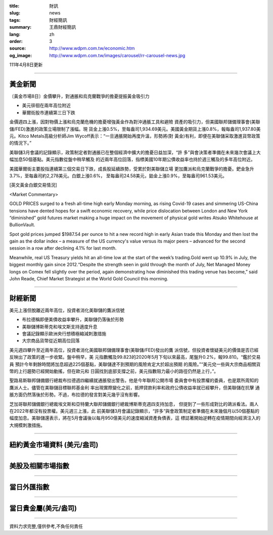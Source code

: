:title: 財訊
:slug: news
:tags: 財經簡訊
:summary: 王鼎財經簡訊
:lang: zh
:order: 3
:source: http://www.wdpm.com.tw/economic.htm
:og_image: http://www.wdpm.com.tw/images/carousel/rr-carousel-news.jpg

111年4月8日更新

----

黃金新聞
++++++++

〔黃金市場8日〕金價攀升，對通脹和烏克蘭戰爭的擔憂提振黃金吸引力

* 美元徘徊在兩年高位附近
* 華爾街股市連續第三日下跌

金價週四上漲，因對物價上漲和烏克蘭危機的擔憂增強黃金作為對沖通脹工具和避險
資產的吸引力，但美國聯邦儲備理事會(美聯儲/FED)激進的政策立場限制了漲幅。現
貨金上漲0.5%，至每盎司1,934.69美元。美國黃金期貨上漲0.8%，報每盎司1,937.80美
元。Kitco Metals高級分析師Jim Wycoff表示：“一旦通脹開始再度升溫，形勢將(對
黃金)有利，即便在美聯儲采取激進貨幣政策的情況下。”

美聯儲3月會議的記錄顯示，政策制定者對通脹已在整個經濟中擴大的擔憂日益加深，“許
多”與會決策者準備在未來幾次會議上大幅加息50個基點。美元指數從盤中稍早觸及
的近兩年高位回落，指標美國10年期公債收益率也持於週三觸及的多年高位附近。

美國華爾街主要股指連續第三個交易日下跌，成長股延續跌勢，受累於對美聯儲立場
更加鷹派和烏克蘭戰爭的擔憂。鈀金急升3.7%，至每盎司約2,278美元。白銀上漲0.6%，
至每盎司24.58美元，鉑金上漲0.9%，至每盎司961.53美元。




[英文黃金白銀交易情況]

<Market Commentary>

GOLD PRICES surged to a fresh all-time high early Monday morning, as 
rising Covid-19 cases and simmering US-China tensions have dented hopes 
for a swift economic recovery, while price dislocation between London and 
New York “diminished” gold futures market making a huge impact on the 
movement of physical gold writes Atsuko Whitehouse at BullionVault.
 
Spot gold prices jumped $1987.54 per ounce to hit a new record high in 
early Asian trade this Monday and then lost the gain as the dollar 
index – a measure of the US currency's value versus its major 
peers – advanced for the second session in a row after declining 4.1% 
for last month.
 
Meanwhile, real US Treasury yields hit an all-time low at the start of 
the week’s trading.Gold went up 10.9% in July, the biggest monthly gain 
since 2012.“Despite the strength seen in gold through the month of July, 
Net Managed Money longs on Comex fell slightly over the period, again 
demonstrating how diminished this trading venue has become,” said John 
Reade, Chief Market Strategist at the World Gold Council this morning.

----

財經新聞
++++++++
美元上漲但脫離近兩年高位，投資者消化美聯儲的鷹派信號

* 布拉德稱即便美債收益率攀升，美聯儲仍落後於形勢
* 美聯儲博斯蒂克和埃文斯支持適度升息
* 會議記錄顯示歐洲央行想積極縮減刺激措施
* 大宗商品貨幣從近期高位回落

美元週四攀升至近兩年高位，投資者消化美國聯邦儲備理事會(美聯儲/FED)發出的鷹
派信號，但投資者懷疑美元的價值是否已經反映出了政策的進一步收緊。盤中稍早，美
元指數觸及99.823的2020年5月下旬以來最高，尾盤升0.2%，報99.810。“鑑於交易員
預計今年剩餘時間將加息超過225個基點，美聯儲達不到預期的風險肯定大於超出預期
的風險。”“美元兌一些與大宗商品相關貨幣的上行趨勢已經開始動搖，但在歐元和
日圓找到底部支撐之前，美元指數阻力最小的路徑仍然是上行，”。

聖路易斯聯邦儲備銀行總裁布拉德週四繼續就通脹發出警告。他是今年聯邦公開市場
委員會中有投票權的委員，也是眾所周知的鷹派人士。儘管在美聯儲目標聯邦基金利
率出現實際變化之前，抵押貸款利率和政府公債收益率就已經攀升，但美聯儲在抗擊
通脹方面仍然落後於形勢。不過，布拉德的發言對美元幾乎沒有影響。

芝加哥聯邦儲備銀行總裁埃文斯和亞特蘭大聯邦儲備銀行總裁博斯蒂克週四支持加息，
但提到了一些形成對比的鴿派看法。兩人在2022年都沒有投票權。美元週三上漲，此
前美聯儲3月會議記錄顯示，“許多”與會政策制定者準備在未來幾個月以50個基點的
幅度加息。美聯儲還表示，將在5月會議後以每月950億美元的速度縮減資產負債表，這
標誌著開始逆轉在疫情期間向經濟注入的大規模刺激措施。


         

----

紐約黃金市場資料 (美元/盎司)
++++++++++++++++++++++++++++

.. raw:: html

  <A HREF="http://www.kitco.com/connecting.html">
  <IMG SRC="http://www.kitconet.com/images/quotes_4b2.gif" BORDER="0" ALT="[Most Recent Quotes from www.kitco.com]">
  </A>

----

美股及相關市場指數
++++++++++++++++++

.. raw:: html

  <!-- TradingView Widget BEGIN -->
  <div class="tradingview-widget-container">
    <div class="tradingview-widget-container__widget"></div>
    <div class="tradingview-widget-copyright"><a href="https://tw.tradingview.com/markets/indices/" rel="noopener" target="_blank"><span class="blue-text">指數行情</span></a>由TradingView提供</div>
    <script type="text/javascript" src="https://s3.tradingview.com/external-embedding/embed-widget-market-quotes.js" async>
    {
    "title": "指數",
    "width": 770,
    "height": 450,
    "locale": "zh_TW",
    "symbolsGroups": [
      {
        "name": "美國和加拿大",
        "symbols": [
          {
            "name": "FOREXCOM:SPXUSD",
            "displayName": "標準普爾500"
          },
          {
            "name": "FOREXCOM:NSXUSD",
            "displayName": "納斯達克100指數"
          },
          {
            "name": "CME_MINI:ES1!",
            "displayName": "E-迷你 標普指數期貨"
          },
          {
            "name": "INDEX:DXY",
            "displayName": "美元指數"
          },
          {
            "name": "FOREXCOM:DJI",
            "displayName": "道瓊斯 30"
          }
        ]
      },
      {
        "name": "歐洲",
        "symbols": [
          {
            "name": "INDEX:SX5E",
            "displayName": "歐元藍籌50"
          },
          {
            "name": "FOREXCOM:UKXGBP",
            "displayName": "富時100"
          },
          {
            "name": "INDEX:DEU30",
            "displayName": "德國DAX指數"
          },
          {
            "name": "INDEX:CAC40",
            "displayName": "法國 CAC 40 指數"
          },
          {
            "name": "INDEX:SMI"
          }
        ]
      },
      {
        "name": "亞太",
        "symbols": [
          {
            "name": "INDEX:NKY",
            "displayName": "日經225"
          },
          {
            "name": "INDEX:HSI",
            "displayName": "恆生"
          },
          {
            "name": "BSE:SENSEX",
            "displayName": "印度孟買指數"
          },
          {
            "name": "BSE:BSE500"
          },
          {
            "name": "INDEX:KSIC",
            "displayName": "韓國Kospi綜合指數"
          }
        ]
      }
    ],
    "colorTheme": "light"
  }
    </script>
  </div>
  <!-- TradingView Widget END -->

----

當日外匯指數
++++++++++++

.. raw:: html

  <!-- TradingView Widget BEGIN -->
  <div class="tradingview-widget-container">
    <div class="tradingview-widget-container__widget"></div>
    <div class="tradingview-widget-copyright"><a href="https://tw.tradingview.com/markets/currencies/forex-cross-rates/" rel="noopener" target="_blank"><span class="blue-text">外匯匯率</span></a>由TradingView提供</div>
    <script type="text/javascript" src="https://s3.tradingview.com/external-embedding/embed-widget-forex-cross-rates.js" async>
    {
    "width": "100%",
    "height": "100%",
    "currencies": [
      "EUR",
      "USD",
      "JPY",
      "GBP",
      "CNY",
      "TWD"
    ],
    "isTransparent": false,
    "colorTheme": "light",
    "locale": "zh_TW"
  }
    </script>
  </div>
  <!-- TradingView Widget END -->

----

當日貴金屬(美元/盎司)
+++++++++++++++++++++

.. raw:: html 

  <A HREF="http://www.kitco.com/connecting.html">
  <IMG SRC="http://www.kitconet.com/images/quotes_7a.gif" BORDER="0" ALT="[Most Recent Quotes from www.kitco.com]">
  </A>

----

資料力求完整,僅供參考,不負任何責任
